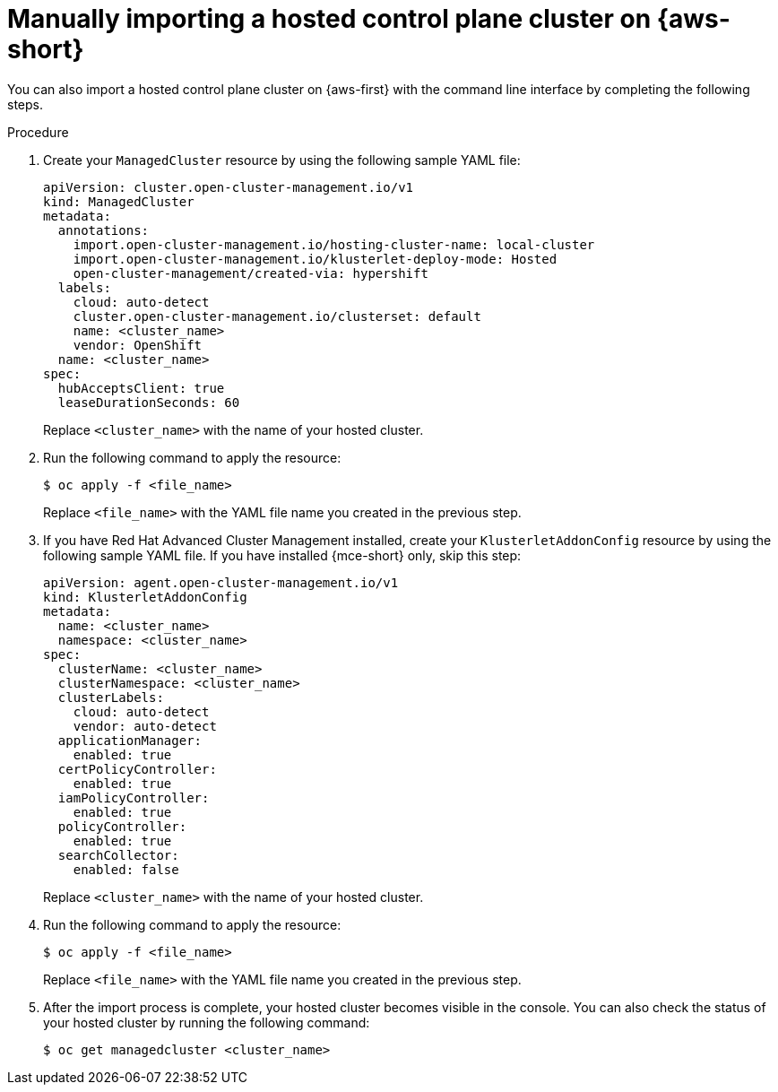 // Module included in the following assemblies:
//
// * hosted_control_planes/hcp-import.adoc

:_mod-docs-content-type: PROCEDURE
[id="hcp-import-manual-aws_{context}"]
= Manually importing a hosted control plane cluster on {aws-short}

You can also import a hosted control plane cluster on {aws-first} with the command line interface by completing the following steps.

.Procedure

. Create your `ManagedCluster` resource by using the following sample YAML file:
+
[source,yaml]
----
apiVersion: cluster.open-cluster-management.io/v1
kind: ManagedCluster
metadata:  
  annotations:    
    import.open-cluster-management.io/hosting-cluster-name: local-cluster    
    import.open-cluster-management.io/klusterlet-deploy-mode: Hosted
    open-cluster-management/created-via: hypershift  
  labels:    
    cloud: auto-detect    
    cluster.open-cluster-management.io/clusterset: default    
    name: <cluster_name>  
    vendor: OpenShift  
  name: <cluster_name>
spec:  
  hubAcceptsClient: true  
  leaseDurationSeconds: 60
----
+
Replace `<cluster_name>` with the name of your hosted cluster.

. Run the following command to apply the resource:
+
[source,terminal]
----
$ oc apply -f <file_name>
----
+
Replace `<file_name>` with the YAML file name you created in the previous step.

. If you have Red{nbsp}Hat Advanced Cluster Management installed, create your `KlusterletAddonConfig` resource by using the following sample YAML file. If you have installed {mce-short} only, skip this step:
+
[source,yaml]
----
apiVersion: agent.open-cluster-management.io/v1
kind: KlusterletAddonConfig
metadata:
  name: <cluster_name>
  namespace: <cluster_name>
spec:
  clusterName: <cluster_name>
  clusterNamespace: <cluster_name>
  clusterLabels:
    cloud: auto-detect
    vendor: auto-detect
  applicationManager:
    enabled: true
  certPolicyController:
    enabled: true
  iamPolicyController:
    enabled: true
  policyController:
    enabled: true
  searchCollector:
    enabled: false
----
+
Replace `<cluster_name>` with the name of your hosted cluster.

. Run the following command to apply the resource:
+
[source,terminal]
----
$ oc apply -f <file_name>
----
+
Replace `<file_name>` with the YAML file name you created in the previous step.

. After the import process is complete, your hosted cluster becomes visible in the console. You can also check the status of your hosted cluster by running the following command:
+
[source,terminal]
----
$ oc get managedcluster <cluster_name>
----